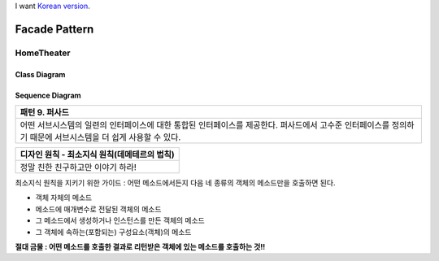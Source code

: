 
I want `Korean version <README.rst>`_.

**************
Facade Pattern
**************

HomeTheater
===========

Class Diagram
-------------

.. image:: HomeTheater/Overview_of_HomeTheater.jpg
   :scale: 50 %
   :alt: Class Diagram


Sequence Diagram
----------------

.. image:: HomeTheater/SequenceDiagram1.jpg
   :scale: 50 %
   :alt: Sequence Diagram

+------------------------------------------------------------------------------+
|패턴 9. 퍼사드                                                                |
+==============================================================================+
|어떤 서브시스템의 일련의 인터페이스에 대한 통합된 인터페이스를 제공한다.      |
|퍼사드에서 고수준 인터페이스를 정의하기 때문에 서브시스템을 더 쉽게 사용할 수 |
|있다.                                                                         |
+------------------------------------------------------------------------------+

.. image:: Facade.jpg
   :scale: 50 %
   :alt: A Facade


+------------------------------------------------------------------------------+
|디자인 원칙 - 최소지식 원칙(데메테르의 법칙)                                  |
+==============================================================================+
|정말 친한 친구하고만 이야기 하라!                                             |
+------------------------------------------------------------------------------+


최소지식 원칙을 지키기 위한 가이드 : 어떤 메소드에서든지 다음 네 종류의 객체의
메소드만을 호출하면 된다.

* 객체 자체의 메소드
* 메소드에 매개변수로 전달된 객체의 메소드
* 그 메소드에서 생성하거나 인스턴스를 만든 객체의 메소드
* 그 객체에 속하는(포함되는) 구성요소(객체)의 메소드

**절대 금물 : 어떤 메소드를 호출한 결과로 리턴받은 객체에 있는 메소드를 호출하는
것!!**


